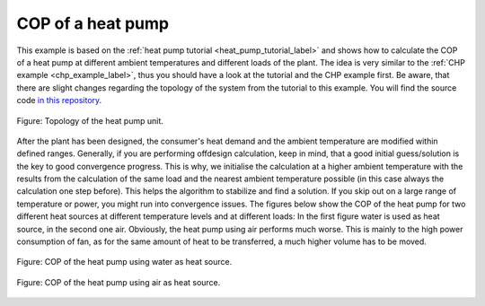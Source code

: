 .. _heat_pump_cop_label:

COP of a heat pump
------------------

This example is based on the :ref:`heat pump tutorial <heat_pump_tutorial_label>` and shows how to calculate the COP of a heat pump at different ambient temperatures and different loads of the plant.
The idea is very similar to the :ref:`CHP example <chp_example_label>`, thus you should have a look at the tutorial and the CHP example first.
Be aware, that there are slight changes regarding the topology of the system from the tutorial to this example.
You will find the source code `in this repository <https://github.com/fwitte/tespy_examples/blob/master/heat_pump>`_.

.. figure:: api/_images/heat_pump_example.svg
    :align: center
	
    Figure: Topology of the heat pump unit.

After the plant has been designed, the consumer's heat demand and the ambient temperature are modified within defined ranges.
Generally, if you are performing offdesign calculation, keep in mind, that a good initial guess/solution is the key to good convergence progress. This is why, we initialise the calculation at a higher ambient temperature with the results
from the calculation of the same load and the nearest ambient temperature possible (in this case always the calculation one step before). This helps the algorithm to stabilize and find a solution.
If you skip out on a large range of temperature or power, you might run into convergence issues. The figures below show the COP of the heat pump for two different heat sources at different temperature levels and at different loads:
In the first figure water is used as heat source, in the second one air. Obviously, the heat pump using air performs much worse. This is mainly to the high power consumption of fan, as for the same amount of heat to be transferred, a much higher volume has to be moved.
    
.. figure:: api/_images/heat_pump_COP_water.svg
    :align: center
	
    Figure: COP of the heat pump using water as heat source. 
	
.. figure:: api/_images/heat_pump_COP_air.svg
    :align: center
	
    Figure: COP of the heat pump using air as heat source.
